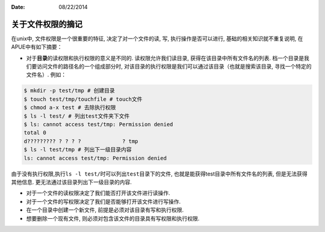 :Date: 08/22/2014

关于文件权限的摘记
===================

在unix中, 文件权限是一个很重要的特征, 决定了对一个文件的读, 写,
执行操作是否可以进行, 基础的相关知识就不重复说明, 在APUE中有如下摘要：

-  对于\ **目录**\ 的读权限和执行权限的意义是不同的.
   读权限允许我们读目录, 获得在该目录中所有文件名的列表.
   档一个目录是我们要访问文件的路径名的一个组成部分时,
   对该目录的执行权限是我们可以通过该目录（也就是搜索该目录,
   寻找一个特定的文件名）. 例如：

.. code:: bash

    $ mkdir -p test/tmp # 创建目录
    $ touch test/tmp/touchfile # touch文件
    $ chmod a-x test # 去除执行权限
    $ ls -l test/ # 列出test文件夹下文件
    $ ls: cannot access test/tmp: Permission denied
    total 0
    d????????? ? ? ? ?             ? tmp
    $ ls -l test/tmp # 列出下一级目录内容
    ls: cannot access test/tmp: Permission denied

由于没有执行权限,执行\ ``ls -l test/``\ 时可以列出\ ``test``\ 目录下的文件,
也就是能获得test目录中所有文件名的列表, 但是无法获得其他信息.
更无法通过该目录列出下一级目录的内容.

-  对于一个文件的读权限决定了我们能否打开该文件进行读操作.
-  对于一个文件的写权限决定了我们是否能够打开该文件进行写操作.
-  在一个目录中创建一个新文件, 前提是必须对该目录有写和执行权限.
-  想要删除一个现有文件, 则必须对包含该文件的目录具有写权限和执行权限.
